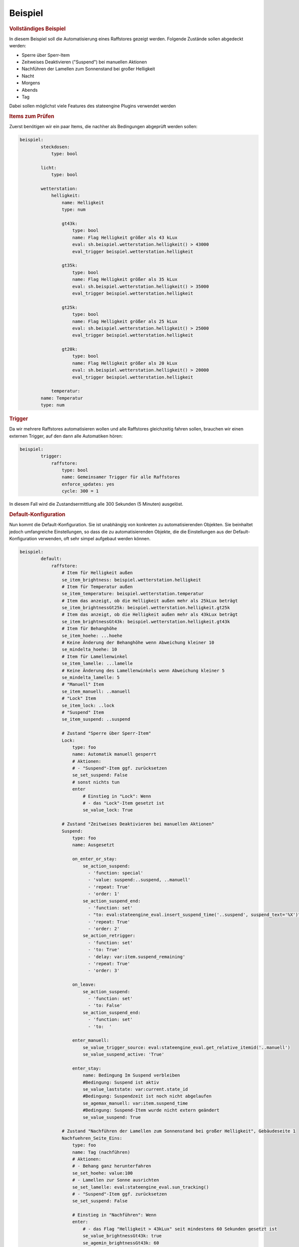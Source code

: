 .. index:: Plugins; Stateengine; Beispiel
.. index:: Beispiel

Beispiel
########

.. rubric:: Vollständiges Beispiel
   :name: vollstndigesbeispiel

In diesem Beispiel soll die Automatisierung eines Raffstores
gezeigt werden. Folgende Zustände sollen abgedeckt werden:

-  Sperre über Sperr-Item
-  Zeitweises Deaktivieren ("Suspend") bei manuellen Aktionen
-  Nachführen der Lamellen zum Sonnenstand bei großer Helligkeit
-  Nacht
-  Morgens
-  Abends
-  Tag

Dabei sollen möglichst viele Features des stateengine Plugins
verwendet werden

.. rubric:: Items zum Prüfen
   :name: itemszumprfen

Zuerst benötigen wir ein paar Items, die nachher als Bedingungen
abgeprüft werden sollen:

.. code-block:: yaml

   beispiel:
           steckdosen:
               type: bool

           licht:
               type: bool

           wetterstation:
               helligkeit:
                   name: Helligkeit
                   type: num

                   gt43k:
                       type: bool
                       name: Flag Helligkeit größer als 43 kLux
                       eval: sh.beispiel.wetterstation.helligkeit() > 43000
                       eval_trigger beispiel.wetterstation.helligkeit

                   gt35k:
                       type: bool
                       name: Flag Helligkeit größer als 35 kLux
                       eval: sh.beispiel.wetterstation.helligkeit() > 35000
                       eval_trigger beispiel.wetterstation.helligkeit

                   gt25k:
                       type: bool
                       name: Flag Helligkeit größer als 25 kLux
                       eval: sh.beispiel.wetterstation.helligkeit() > 25000
                       eval_trigger beispiel.wetterstation.helligkeit

                   gt20k:
                       type: bool
                       name: Flag Helligkeit größer als 20 kLux
                       eval: sh.beispiel.wetterstation.helligkeit() > 20000
                       eval_trigger beispiel.wetterstation.helligkeit

               temperatur:
           name: Temperatur
           type: num


.. rubric:: Trigger
   :name: trigger

Da wir mehrere Raffstores automatisieren wollen und alle
Raffstores gleichzeitig fahren sollen, brauchen wir einen externen
Trigger, auf den dann alle Automatiken hören:

.. code-block:: yaml

   beispiel:
           trigger:
               raffstore:
                   type: bool
                   name: Gemeinsamer Trigger für alle Raffstores
                   enforce_updates: yes
                   cycle: 300 = 1


In diesem Fall wird die Zustandsermittlung alle 300 Sekunden (5
Minuten) ausgelöst.

.. rubric:: Default-Konfiguration
   :name: defaultkonfiguration

Nun kommt die Default-Konfiguration. Sie ist unabhängig von
konkreten zu automatisierenden Objekten. Sie beinhaltet jedoch
umfangreiche Einstellungen, so dass die zu automatisierenden
Objekte, die die Einstellungen aus der Default-Konfiguration
verwenden, oft sehr simpel aufgebaut werden können.

.. code-block:: yaml

   beispiel:
           default:
               raffstore:
                   # Item für Helligkeit außen
                   se_item_brightness: beispiel.wetterstation.helligkeit
                   # Item für Temperatur außen
                   se_item_temperature: beispiel.wetterstation.temperatur
                   # Item das anzeigt, ob die Helligkeit außen mehr als 25kLux beträgt
                   se_item_brightnessGt25k: beispiel.wetterstation.helligkeit.gt25k
                   # Item das anzeigt, ob die Helligkeit außen mehr als 43kLux beträgt
                   se_item_brightnessGt43k: beispiel.wetterstation.helligkeit.gt43k
                   # Item für Behanghöhe
                   se_item_hoehe: ...hoehe
                   # Keine Änderung der Behanghöhe wenn Abweichung kleiner 10
                   se_mindelta_hoehe: 10
                   # Item für Lamellenwinkel
                   se_item_lamelle: ...lamelle
                   # Keine Änderung des Lamellenwinkels wenn Abweichung kleiner 5
                   se_mindelta_lamelle: 5
                   # "Manuell" Item
                   se_item_manuell: ..manuell
                   # "Lock" Item
                   se_item_lock: ..lock
                   # "Suspend" Item
                   se_item_suspend: ..suspend

                   # Zustand "Sperre über Sperr-Item"
                   Lock:
                       type: foo
                       name: Automatik manuell gesperrt
                       # Aktionen:
                       # - "Suspend"-Item ggf. zurücksetzen
                       se_set_suspend: False
                       # sonst nichts tun
                       enter
                           # Einstieg in "Lock": Wenn
                           # - das "Lock"-Item gesetzt ist
                           se_value_lock: True

                   # Zustand "Zeitweises Deaktivieren bei manuellen Aktionen"
                   Suspend:
                       type: foo
                       name: Ausgesetzt

                       on_enter_or_stay:
                           se_action_suspend:
                             - 'function: special'
                             - 'value: suspend:..suspend, ..manuell'
                             - 'repeat: True'
                             - 'order: 1'
                           se_action_suspend_end:
                             - 'function: set'
                             - "to: eval:stateengine_eval.insert_suspend_time('..suspend', suspend_text='%X')"
                             - 'repeat: True'
                             - 'order: 2'
                           se_action_retrigger:
                             - 'function: set'
                             - 'to: True'
                             - 'delay: var:item.suspend_remaining'
                             - 'repeat: True'
                             - 'order: 3'

                       on_leave:
                           se_action_suspend:
                             - 'function: set'
                             - 'to: False'
                           se_action_suspend_end:
                             - 'function: set'
                             - 'to:  '

                       enter_manuell:
                           se_value_trigger_source: eval:stateengine_eval.get_relative_itemid('..manuell')
                           se_value_suspend_active: 'True'

                       enter_stay:
                           name: Bedingung Im Suspend verbleiben
                           #Bedingung: Suspend ist aktiv
                           se_value_laststate: var:current.state_id
                           #Bedingung: Suspendzeit ist noch nicht abgelaufen
                           se_agemax_manuell: var:item.suspend_time
                           #Bedingung: Suspend-Item wurde nicht extern geändert
                           se_value_suspend: True

                   # Zustand "Nachführen der Lamellen zum Sonnenstand bei großer Helligkeit", Gebäudeseite 1
                   Nachfuehren_Seite_Eins:
                       type: foo
                       name: Tag (nachführen)
                       # Aktionen:
                       # - Behang ganz herunterfahren
                       se_set_hoehe: value:100
                       # - Lamellen zur Sonne ausrichten
                       se_set_lamelle: eval:stateengine_eval.sun_tracking()
                       # - "Suspend"-Item ggf. zurücksetzen
                       se_set_suspend: False

                       # Einstieg in "Nachführen": Wenn
                       enter:
                           # - das Flag "Helligkeit > 43kLux" seit mindestens 60 Sekunden gesetzt ist
                           se_value_brightnessGt43k: true
                           se_agemin_brightnessGt43k: 60
                           # - die Sonnenhöhe mindestens 18° ist
                           se_min_sun_altitude: 18
                           # - die Sonne aus Richtung 130° bis 270° kommt
                           se_min_sun_azimut: 130
                           se_max_sun_azimut: 270
                           # - es draußen mindestens 22° hat
                           se_min_temperature: 22

                       # Hysterese für Helligkeit: Wenn
                       enter_hysterese:
                           # ... wir bereits in "Nachführen" sind
                           se_value_laststate: var:current.state_id
                           # .... das Flag "Helligkeit > 25kLux" gesetzt ist
                           se_value_brightnessGt25k: true
                           # ... die Sonnenhöhe mindestens 18° ist
                           se_min_sun_altitude: 18
                           # ... die Sonne aus Richtung 130° bis 270° kommt
                           se_min_sun_azimut: 130
                           se_max_sun_azimut: 270
                           # Anmerkung: Hier keine erneute Prüfung der Temperatur, damit Temperaturschwankungen nicht
                           # zum Auf-/Abfahren der Raffstores führen

                       # Verzögerter Ausstieg nach Unterschreitung der Mindesthelligkeit: Wenn
                       enter_delay:
                           # ... wir bereits in "Nachführen" sind
                           se_value_laststate: var:current.state_id
                           # .... das Flag "Helligkeit > 25kLux" nicht (!) gesetzt ist, aber diese Änderung nicht mehr als 20 Minuten her ist
                           se_value_brightnessGt25k: false
                           se_agemax_brightnessGt25k: 1200
                           # ... die Sonnenhöhe mindestens 18° ist
                           se_min_sun_altitude: 18
                           # ... die Sonne aus Richtung 130° bis 270° kommt
                           se_min_sun_azimut: 130
                           se_max_sun_azimut: 270
                           # Anmerkung: Auch hier keine erneute Prüfung der Temperatur, damit Temperaturschwankungen nicht
                           # zum Auf-/Abfahren der Raffstores führen

                   # Zustand "Nachführen der Lamellen zum Sonnenstand bei großer Helligkeit", Gebäudeseite 2
                   Nachfuehren_Seite_Zwei:
                       type: foo
                       # Einstellungen des Vorgabezustands "Nachfuehren_Seite_Eins" übernehmen
                       se_use: beispiel.default.raffstore.Nachfuehren_Seite_Eins

                       # Sonnenwinkel in den Bedingungsgruppen anpassen
                       enter:
                           # ... die Sonne aus Richtung 220° bis 340° kommt
                           se_min_sun_azimut: 220
                           se_max_sun_azimut: 340

                       enter_hysterese:
                           # ... die Sonne aus Richtung 220° bis 340° kommt
                           se_min_sun_azimut: 220
                           se_max_sun_azimut: 340

                       :enter_delay:
                           # ... die Sonne aus Richtung 220° bis 340° kommt
                           se_min_sun_azimut: 220
                           se_max_sun_azimut: 340

                   # Zustand "Nacht"
                   Nacht:
                       type: foo
                       name: Nacht
                       # Aktionen:
                       # - Behang ganz herunterfahren
                       se_set_hoehe: value:100
                       # - Lamellen ganz schließen
                       se_set_lamelle: value:0
                       # - "Suspend"-Item ggf. zurücksetzen
                       se_set_suspend: False

                       # Einstieg in "Nacht": Wenn
                       enter:
                           # - es zwischen 16:00 und 08:00 Uhr ist
                           se_min_time: '08:00'
                           se_max_time: '16:00'
                           se_negate_time: True
                           # - die Helligkeit höchstens 90 Lux beträgt
                           se_max_brightness: 90

                   # Zustand "Morgens"
                   Morgens:
                       type: foo
                       name: Dämmerung Morgens
                       # Aktionen:
                       # - Behang ganz herunterfahren
                       se_set_hoehe: value:100
                       # - Lamellen ca 45° nach unten
                       se_set_lamelle: value:25
                       # - "Suspend"-Item ggf. zurücksetzen
                       se_set_suspend: False

                       # Einstieg in "Morgens": Wenn
                       enter:
                           # - die Helligkeit zwischen 90 und 250 Lux beträgt
                           se_min_brightness: 90
                           se_max_brightness: 250
                           # - es zwischen 00:00 und 12:00 Uhr ist
                           se_min_time: '00:00'
                           se_max_time: '12:00'

                   # Zustand "Abends"
                   Abends:
                       type: foo
                       name: Dämmerung Abends
                       # Aktionen:
                       # - Behang ganz herunterfahren
                       se_set_hoehe: value:100
                       # - Lamellen ca 45° nach oben
                       se_set_lamelle: value:75
                       # - "Suspend"-Item ggf. zurücksetzen
                       se_set_suspend: False

                       # Einstieg in "Abends": Wenn
                       enter:
                           # - die Helligkeit zwischen 90 und 250 Lux beträgt
                           se_min_brightness: 90
                           se_max_brightness: 250
                           # - es zwischen 12:00 und 24:00 Uhr ist
                           se_min_time: '12:00'
                           se_max_time: '24:00'
                           # Anmerkung: "24:00" ist eigentlich eine ungültige Zeit. Sie wird aber automatisch zu 23:59:59 umgewandelt

                   # Zustand "Tag"
                   Tag:
                       type: foo
                       name: Tag (statisch)
                       # Aktionen:
                       # - Behang ganz hochfahren
                       se_set_hoehe: value:0
                       # - Lamellen auf den Standardwert bei ganz hochgefahrenem Behang
                       se_set_lamelle: value:100
                       # - "Suspend"-Item ggf. zurücksetzen
                       se_set_suspend: False

                       # Einstieg in "Tag": Wenn
                       enter:
                           # - es zwischen 06:30 und 21:30 Uhr ist
                           se_min_time: '06:30'
                           se_max_time: '21:30'


.. rubric:: Automatisierung Raffstore 1
   :name: automatisierungraffstore1

Jetzt wollen wir den ersten Raffstore automatisieren. Einige Items
dazu haben wir sowieso schon, da der Raffstore über diese Items
gesteuert wird.

.. code-block:: yaml

   beispiel:
           raffstore1:
               name: Raffstore Beispiel 1

               aufab:
                   type: bool
                   name: Raffstore auf/ab fahren
                   enforce_updates: on

               step:
                   type: bool
                   name: Raffstore Schritt fahren/stoppen
                   enforce_updates: on

               hoehe:
                   type: num
                   name: Behanghöhe des Raffstores

               lamelle:
                   type: num
                   name: Lamellenwinkel des Raffstores


Jetzt kommen noch die Items zur Automatisierung und schließlich
das stateengine Objekt-Item hinzu:

.. code-block:: yaml

   beispiel:
           raffstore1:
               automatik:
                   lock:
                       type: bool
                       name: Sperr-Item
                       visu_acl: rw
                       cache: on

                   suspend:
                       type: bool
                       name: Suspend-Item
                       visu_acl: rw
                       # Achtung: Beim "Suspend"-Item niemals "enforce_updates = yes" setzen! Das führt dazu dass das Setzen des
                       # Suspend-Items bei der Initialisierung zu einem endlosen sofortigen Wiederaufruf der Statusermittlung führt!

                   state_id:
                       type: str
                       name: Id des aktuellen Zustands
                       visu_acl: r
                       cache: on

                   state_name:
                       type: str
                       name: Name des aktuellen Zustands
                       visu_acl: r
                       cache: on

                   manuell:
                       type: bool
                       name: Manuelle Bedienung
                       # Änderungen dieser Items sollen als manuelle Bedienung gewertet werden
                       eval_trigger:
                           - beispiel.raffstore1.aufab
                           - beispiel.raffstore1.step
                           - beispiel.raffstore1.hoehe
                           - beispiel.raffstore1.lamelle
                       # Änderungen, die ursprünglich von diesen Triggern (<caller>:<source>) ausgelöst wurden, sollen nicht als manuelle Bedienung gewertet werden
                       se_manual_exclude:
                           - KNX:y.y.y
                           - Init:*

                   rules:
                       type: bool
                       name: Automatik Raffstore 1
                       se_plugin: active
                       # Erste Zustandsermittlung nach 30 Sekunden
                       se_startup_delay: 30
                       # Über diese Items soll die Statusermittlung ausgelöst werden
                       eval_trigger: beispiel.trigger.raffstore | beispiel.raffstore1.automatik.anwesenheit | beispiel.raffstore1.automatik.manuell | beispiel.raffstore1.automatik.lock | beispiel.raffstore1.automatik.suspend
                       # In dieses Item soll die Id des aktuellen Zustands geschrieben werden
                       se_laststate_item_id: ..state_id
                       # In dieses Item soll der Name des aktuellen Zustands geschrieben werden
                       se_laststate_item_name: ..state_name

                       Lock:
                           # Zustand "Lock": Nur die Vorgabeeinstellungen übernehmen
                           se_use: beispiel.default.raffstore.Lock

                       Suspend:
                           # Zustand "Suspend": Nur die Vorgabeeinstellungen übernehmen
                           se_use: beispiel.default.raffstore.Suspend

                       Nachfuehren:
                           # Zustand "Nachfuehren": Nur die Vorgabeeinstellungen übernehmen (Gebäudeseite 2)
                           se_use: beispiel.default.raffstore.Nachfuehren_Seite_Zwei

                       Nacht:
                           # Zustand "Nacht": Nur die Vorgabeeinstellungen übernehmen
                           se_use: beispiel.default.raffstore.Nacht

                       Morgens:
                           # Zustand "Morgens": Nur die Vorgabeeinstellungen übernehmen
                           se_use: beispiel.default.raffstore.Morgens

                       Abends:
                           # Zustand "Abends": Nur die Vorgabeeinstellungen übernehmen
                           se_use: beispiel.default.raffstore.Abends

                       Tag:
                           # Zustand "Tag": Vorgabeeinstellungen übernehmen
                           se_use: beispiel.default.raffstore.Tag


.. rubric:: Automatisierung Raffstore 2
   :name: automatisierungraffstore2

Der zweite Raffstore ist ein komplexeres Beispiel. Hier werden
nicht nur die Vorgabewerte übernommen, hier werden komplett neue
Bedingungsgruppen definiert, sowie vorhandene Bedingungsgruppen
abgeändert.

.. code-block:: yaml

   beispiel:
           raffstore2:
               name: Raffstore Beispiel 2

               aufab:
                   type: bool
                   name: Raffstore auf/ab fahren
                   enforce_updates: on

               step:
                   type: bool
                   name: Raffstore Schritt fahren/stoppen
                   enforce_updates: on

               hoehe:
                   type: num
                   name: Behanghöhe des Raffstores

               lamelle:
                   type: num
                   name: Lamellenwinkel des Raffstores

               automatik:
                   lock:
                       type: bool
                       name: Sperr-Item
                       visu_acl: rw
                       cache: on

                   suspend:
                       type: bool
                       name: Suspend-Item
                       visu_acl: rw
                       # Achtung: Beim "Suspend"-Item niemals "enforce_updates = yes" setzen! Das führt dazu dass das Setzen des
                       # Suspend-Items bei der Initialisierung zu einem endlosen sofortigen Wiederaufruf der Statusermittlung führt!

                   state_id:
                       type: str
                       name: Id des aktuellen Zustands
                       visu_acl: r
                       cache: on

                   state_name:
                       type: str
                       name: Name des aktuellen Zustands
                       visu_acl: r
                       cache: on

                   manuell:
                       type: bool
                       name: Manuelle Bedienung
                       # Änderungen dieser Items sollen als manuelle Bedienung gewertet werden
                       eval_trigger:
                           - beispiel.raffstore2.aufab
                           - beispiel.raffstore2.step
                           - beispiel.raffstore2.hoehe
                           - beispiel.raffstore2.lamelle
                       # Änderungen, die ursprünglich von diesen Triggern (<caller>:<source>) ausgelöst wurden, sollen nicht als manuelle Bedienung gewertet werden
                       se_manual_exclude:
                           - KNX:y.y.y
                           - Init:*

                   anwesenheit:
                       type: bool
                       name: Anwesenheit im Raum
                       eval: or
                       eval_trigger:
                           - beispiel.steckdosen
                           - beispiel.licht

                   rules:
                       type: bool
                       name: Automatik Raffstore 2
                       se_plugin: active
                       # Erste Zustandsermittlung nach 30 Sekunden
                       se_startup_delay: 30
                       # Über diese Items soll die Statusermittlung ausgelöst werden
                       eval_trigger: beispiel.trigger.raffstore | beispiel.raffstore2.automatik.anwesenheit | beispiel.raffstore2.automatik.manuell | beispiel.raffstore2.automatik.lock | beispiel.raffstore2.automatik.suspend
                       # In dieses Item soll die Id des aktuellen Zustands geschrieben werden
                       se_laststate_item_id: ..state_id
                       # In dieses Item soll der Name des aktuellen Zustands geschrieben werden
                       se_laststate_item_name: ..state_name
                       # Dieses Item zeigt die Anwesenheit im Raum
                       se_item_anwesend: ..anwesenheit
                       # Item das anzeigt, ob die Helligkeit außen mehr als 35kLux beträgt
                       se_item_brightnessGt35k: beispiel.wetterstation.helligkeit.gt35k
                       # Item das anzeigt, ob die Helligkeit außen mehr als 20Lux beträgt
                       se_item_brightnessGt20k: beispiel.wetterstation.helligkeit.gt20k

                       Lock:
                           # Zustand "Lock": Nur die Vorgabeeinstellungen übernehmen
                           se_use: beispiel.default.raffstore.Lock

                       Suspend:
                           # Zustand "Suspend": Nur die Vorgabeeinstellungen übernehmen
                           se_use: beispiel.default.raffstore.Suspend

                       Nachfuehren:
                           # Zustand "Nachführen": Vorgabeeinstellungen übernehmen
                           se_use: beispiel.default.raffstore.Nachfuehren_Seite_Eins

                           # ..und jetzt verändern wir das ganze, in dem wir abhängig vom "Anwesend"-Flag andere
                           # Grenzwerte für die Helligkeit setzen.

                           # Erst definieren wir mal zusätzliche Einstiegsbedingungen, die die neuen Grenzwerte beinhalten:
                           :enter_anwesend:
                               # Einstieg in "Nachführen" bei Anwesenheit: Wenn
                               # - das Flag "Anwesenheit" gesetzt ist
                               se_value_anwesend: true
                               # - das Flag "Helligkeit > 35kLux" seit mindestens 60 Sekunden gesetzt ist (also 8k Lux früher als in "enter")
                               se_value_brightnessGt35k: true
                               se_agemin_brightnessGt35k: 60
                               # - die Sonnenhöhe mindestens 15° ist (also 3° früher als in "enter")
                               se_min_sun_altitude: 15
                               # - die Sonne aus Richtung 110° bis 270° kommt (also 20° früher als in "enter"
                               se_min_sun_azimut: 110
                               se_max_sun_azimut: 270

                           enter_anwesend_hysterese:
                               # Hysterese für Helligkeit bei Anwesenheit: Wenn
                               # - das Flag "Anwesenheit" gesetzt ist
                               se_value_anwesend: true
                               # ... wir bereits in "Nachführen" sind
                               se_value_laststate: var:current.state_id
                               # .... das Flag "Helligkeit > 20kLux" gesetzt ist (also 5 kLux früher als in "enter_hysterese")
                               se_value_brightnessGt20k: true
                               # ... die Sonnenhöhe mindestens 15° ist (Übernahme aus "enter_anwesend")
                               se_min_sun_altitude: 15
                               # ... die Sonne aus Richtung 110° bis 270° kommt (Übernahme aus "enter_anwesend")
                               se_min_sun_azimut: 110
                               se_max_sun_azimut: 270

                           enter_anwesend_delay:
                               # Verzögerter Ausstieg nach Unterschreitung der Mindesthelligkeit bei Anwesenheit: Wenn
                               # - das Flag "Anwesenheit" gesetzt ist
                               se_value_anwesend: true
                               # ... wir bereits in "Nachführen" sind
                               se_value_laststate: var:current.state_id
                               # .... das Flag "Helligkeit > 20kLux" nicht (!) gesetzt ist, aber diese Änderung nicht mehr als 20 Minuten her ist
                               se_value_brightnessGt20k: false
                               se_agemax_brightnessGt20k: 1200
                               # ... die Sonnenhöhe mindestens 15° ist (Übernahme aus "enter_anwesend")
                               se_min_sun_altitude: 15
                               # ... die Sonne aus Richtung 110° bis 270° kommt (Übernahme aus "enter_anwesend")
                               se_min_sun_azimut: 110
                               se_max_sun_azimut: 270

                           # Jetzt müssen wir die vorhandenen Bedingungen noch erweitern (sie gelten ja nur noch, wenn "Anwesenheit" nicht gesetzt ist)
                           enter:
                               # Einstieg in "Nachführen": Wenn zusätzlich
                               # - das Flag "Anwesenheit" nicht gesetzt ist
                               se_value_anwesend: false

                           enter_hysterese:
                               # Hysterese für Helligkeit: Wenn zusätzlich
                               # - das Flag "Anwesenheit" nicht gesetzt ist
                               se_value_anwesend: false

                           enter_delay:
                               # Verzögerter Ausstieg nach Unterschreitung der Mindesthelligkeit:  Wenn zusätzlich
                               # - das Flag "Anwesenheit" nicht gesetzt ist
                               se_value_anwesend: false

                       Nacht:
                           # Zustand "Nacht": Vorgabeeinstellungen übernehmen
                           se_use: beispiel.default.raffstore.Nacht
                           # .. und zwei weitere Einstiegsbedingungen definieren

                           enter_schlafenszeit_woche:
                               # Einstieg in "Nacht": Wenn
                               # - es zwischen 21:00 und 07:00 Uhr ist
                               se_min_time: '07:00'
                               se_max_time: '21:00'
                               se_negate_time: True
                               # - der Wochentag zwischen Montag und Freitag liegt
                               se_min_weekday: 0
                               se_max_weekday: 4

                           enter_schlafenszeit_wochenende:
                               # Einstieg in "Nacht": Wenn
                               # - es zwischen 21:00 und 08:30 Uhr ist
                               se_min_time: '08:30'
                               se_max_time: '21:00'
                               se_negate_time: True
                               # - der Wochentag Samstag oder Sonntag ist
                               se_value_weekday: 5 | 6

                       Morgens:
                           # Zustand "Morgens": Nur die Vorgabeeinstellungen übernehmen
                           se_use: beispiel.default.raffstore.Morgens

                       Abends:
                           # Zustand "Abends": Nur die Vorgabeeinstellungen übernehmen
                           se_use: beispiel.default.raffstore.Abends

                       Tag:
                           # Zustand "Tag": Vorgabeeinstellungen übernehmen
                           se_use: beispiel.default.raffstore.Tag
